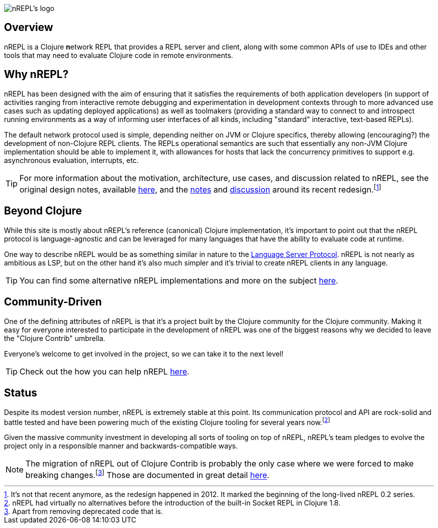 = nREPL
:notitle:

image::logo-w1280.png[nREPL's logo]

== Overview

nREPL is a Clojure **n**etwork REPL that provides a REPL server and
client, along with some common APIs of use to IDEs and other tools
that may need to evaluate Clojure code in remote environments.

== Why nREPL?

nREPL has been designed with the aim of ensuring that it satisfies the
requirements of both application developers (in support of activities ranging
from interactive remote debugging and experimentation in development
contexts through to more advanced use cases such as updating deployed
applications) as well as toolmakers (providing a standard way to connect to and
introspect running environments as a way of informing user interfaces of all
kinds, including "standard" interactive, text-based REPLs).

The default network protocol used is simple, depending neither
on JVM or Clojure specifics, thereby allowing (encouraging?) the development
of non-Clojure REPL clients.  The REPLs operational semantics are such
that essentially any non-JVM Clojure implementation should be able to
implement it, with allowances for hosts that lack the concurrency primitives to
support e.g. asynchronous evaluation, interrupts, etc.

TIP: For more information about the motivation, architecture, use cases, and
discussion related to nREPL, see the original design notes,
available https://docs.google.com/document/edit?id=1dnb1ONTpK9ttO5W4thxiXkU5Ki89gK62anRqKEK4YZI&authkey=CMuszuMI&hl=en#[here],
and the https://github.com/clojure/tools.nrepl/wiki/nREPL.Next[notes] and
http://groups.google.com/group/clojure-dev/browse_frm/thread/6e366c1d0eaeec59[discussion]
around its recent redesign.footnote:[It's not that recent anymore, as the
redesign happened in 2012. It marked the beginning of the long-lived nREPL 0.2 series.]

== Beyond Clojure

While this site is mostly about nREPL's reference (canonical) Clojure implementation,
it's important to point out that the nREPL protocol is language-agnostic and can be
leveraged for many languages that have the ability to evaluate code
at runtime.

One way to describe nREPL would be as something similar in
nature to the https://langserver.org/[Language Server Protocol]. nREPL is not nearly as
ambitious as LSP, but on the other hand it's also much simpler and it's trivial to
create nREPL clients in any language.

TIP: You can find some alternative nREPL implementations and more on the subject xref:beyond_clojure.adoc[here].

== Community-Driven

One of the defining attributes of nREPL is that it's a project built by
the Clojure community for the Clojure community. Making it easy for everyone
interested to participate in the development of nREPL was one of the biggest
reasons why we decided to leave the "Clojure Contrib" umbrella.

Everyone's welcome to get involved in the project, so we can take it to the next level!

TIP: Check out the how you can help nREPL xref:about/contributing.adoc[here].

== Status

Despite its modest version number, nREPL is extremely stable at this
point. Its communication protocol and API are rock-solid and battle
tested and have been powering much of the existing Clojure tooling for
several years now.footnote:[nREPL had virtually no alternatives before
the introduction of the built-in Socket REPL in Clojure 1.8.]

Given the massive community investment in developing all sorts of
tooling on top of nREPL, nREPL's team pledges to evolve the project only in
a responsible manner and backwards-compatible ways.

NOTE: The migration of nREPL out of Clojure Contrib is probably the
only case where we were forced to make breaking changes.footnote:[Apart
from removing deprecated code that is.] Those are documented in great
detail xref:installation.adoc#upgrading[here].
